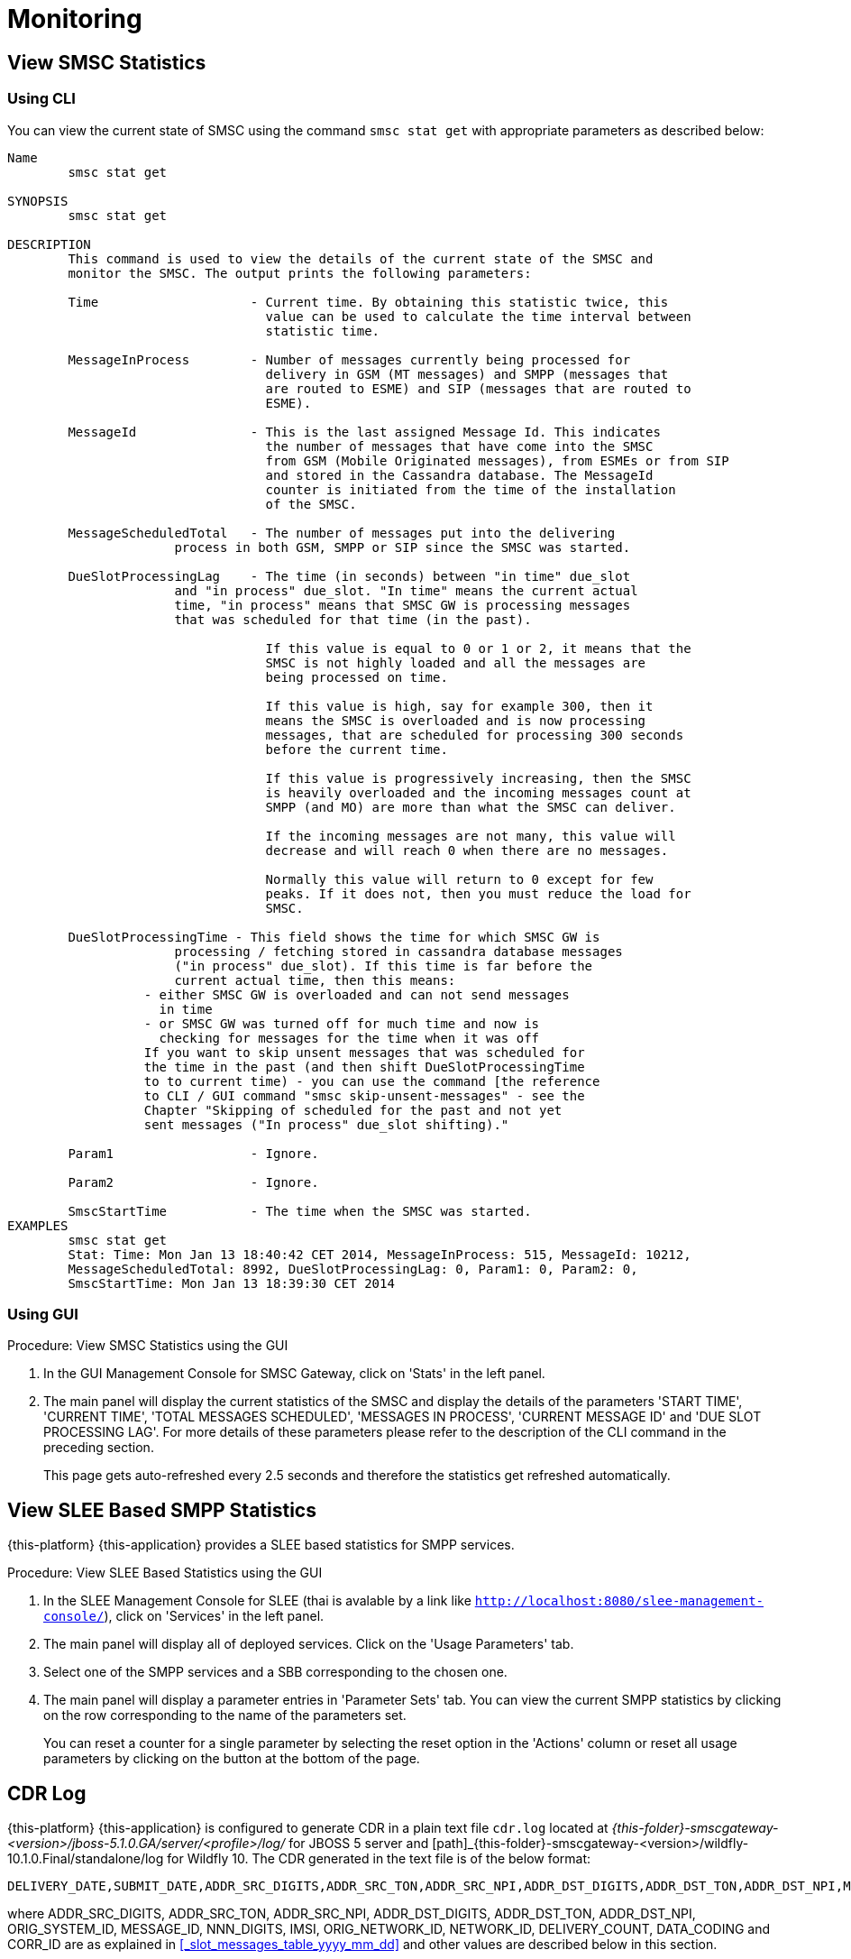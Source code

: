 = Monitoring

[[_smsc_stat_get]]
== View SMSC Statistics

[[_smsc_stat_get_cli]]
=== Using CLI

You can view the current state of SMSC using the command `smsc stat get` with appropriate parameters as described below: 

----

Name
	smsc stat get

SYNOPSIS
	smsc stat get 

DESCRIPTION
	This command is used to view the details of the current state of the SMSC and
	monitor the SMSC. The output prints the following parameters:

	Time			- Current time. By obtaining this statistic twice, this 
				  value can be used to calculate the time interval between
				  statistic time.

	MessageInProcess	- Number of messages currently being processed for 
				  delivery in GSM (MT messages) and SMPP (messages that
				  are routed to ESME) and SIP (messages that are routed to
				  ESME).

	MessageId		- This is the last assigned Message Id. This indicates
				  the number of messages that have come into the SMSC
				  from GSM (Mobile Originated messages), from ESMEs or from SIP
				  and stored in the Cassandra database. The MessageId 
				  counter is initiated from the time of the installation
				  of the SMSC.

	MessageScheduledTotal	- The number of messages put into the delivering
	              process in both GSM, SMPP or SIP since the SMSC was started.

	DueSlotProcessingLag	- The time (in seconds) between "in time" due_slot
	              and "in process" due_slot. "In time" means the current actual
	              time, "in process" means that SMSC GW is processing messages
	              that was scheduled for that time (in the past).

				  If this value is equal to 0 or 1 or 2, it means that the
				  SMSC is not highly loaded and all the messages are 
				  being processed on time. 

				  If this value is high, say for example 300, then it 
				  means the SMSC is overloaded and is now processing 
				  messages, that are scheduled for processing 300 seconds 
				  before the current time. 

				  If this value is progressively increasing, then the SMSC
				  is heavily overloaded and the incoming messages count at
				  SMPP (and MO) are more than what the SMSC can deliver.
				  
				  If the incoming messages are not many, this value will
				  decrease and will reach 0 when there are no messages.

				  Normally this value will return to 0 except for few
				  peaks. If it does not, then you must reduce the load for
				  SMSC.

	DueSlotProcessingTime - This field shows the time for which SMSC GW is
	              processing / fetching stored in cassandra database messages
	              ("in process" due_slot). If this time is far before the
	              current actual time, then this means:
                  - either SMSC GW is overloaded and can not send messages
                    in time
                  - or SMSC GW was turned off for much time and now is
                    checking for messages for the time when it was off
                  If you want to skip unsent messages that was scheduled for
                  the time in the past (and then shift DueSlotProcessingTime
                  to to current time) - you can use the command [the reference
                  to CLI / GUI command "smsc skip-unsent-messages" - see the
                  Chapter "Skipping of scheduled for the past and not yet
                  sent messages ("In process" due_slot shifting)."

	Param1			- Ignore.

	Param2			- Ignore.
	
	SmscStartTime		- The time when the SMSC was started.
EXAMPLES
	smsc stat get
	Stat: Time: Mon Jan 13 18:40:42 CET 2014, MessageInProcess: 515, MessageId: 10212,
	MessageScheduledTotal: 8992, DueSlotProcessingLag: 0, Param1: 0, Param2: 0, 
	SmscStartTime: Mon Jan 13 18:39:30 CET 2014
----

[[_smsc_stat_get_gui]]
=== Using GUI

.Procedure: View SMSC Statistics using the GUI
. In the GUI Management Console for SMSC Gateway, click on 'Stats' in the left panel. 
. The main panel will display the current statistics of the SMSC and display the details of the parameters 'START TIME', 'CURRENT TIME', 'TOTAL MESSAGES SCHEDULED', 'MESSAGES IN PROCESS', 'CURRENT MESSAGE ID' and 'DUE SLOT PROCESSING LAG'. For more details of these parameters please refer to the description of the CLI command in the preceding section.
+
This page gets auto-refreshed every 2.5 seconds and therefore the statistics get refreshed automatically. 

[[_slee_stat_get]]
== View SLEE Based SMPP Statistics

{this-platform} {this-application} provides a SLEE based statistics for SMPP services.

.Procedure: View SLEE Based Statistics using the GUI
. In the SLEE Management Console for SLEE (thai is avalable by a link like `http://localhost:8080/slee-management-console/`), click on 'Services' in the left panel.
. The main panel will display all of deployed services. Click on the 'Usage Parameters' tab.
. Select one of the SMPP services and a SBB corresponding to the chosen one.
. The main panel will display a parameter entries in 'Parameter Sets' tab. You can view the current SMPP statistics by clicking on the row corresponding to the name of the parameters set.
+
You can reset a counter for a single parameter by selecting the reset option in the 'Actions' column or reset all usage parameters by clicking on the button at the bottom of the page.

[[_monitoring_smsc_cdr_log]]
== CDR Log

{this-platform} {this-application} is configured to generate CDR in a plain text file `cdr.log` located at [path]_{this-folder}-smscgateway-<version>/jboss-5.1.0.GA/server/<profile>/log/_ for JBOSS 5 server and [path]_{this-folder}-smscgateway-<version>/wildfly-10.1.0.Final/standalone/log for Wildfly 10.
The CDR generated in the text file is of the below format: 
----

DELIVERY_DATE,SUBMIT_DATE,ADDR_SRC_DIGITS,ADDR_SRC_TON,ADDR_SRC_NPI,ADDR_DST_DIGITS,ADDR_DST_TON,ADDR_DST_NPI,MESSAGE_DELIVERY_STATUS,ORIGINATION_TYPE,MESSAGE_TYPE,ORIG_SYSTEM_ID,MESSAGE_ID,DVL_MESSAGE_ID,RECEIPT_LOCAL_MESSAGE_ID,NNN_DIGITS,IMSI,CORR_ID,ORIGINATOR_SCCP_ADDRESS,MtServiceCenterAddress,ORIG_NETWORK_ID,NETWORK_ID,MPROC_NOTES,MSG_PARTS,CHAR_NUMBERS,PROCESSING_TIME,SCHEDULE_DELIVERY_DELAY,DELIVERY_COUNT,MESSAGE_PART_PROCESSING_TIME,DATA_CODING,FIRST_20_CHARACTERS_OF_SMS,REASON_FOR_FAILURE,DELIVERY_RECEIPT_MESSAGE_STATUS,DELIVERY_RECEIPT_MESSAGE_STATE_TLV,DELIVERY_RECEIPT_MESSAGE_ERR
----
where ADDR_SRC_DIGITS, ADDR_SRC_TON, ADDR_SRC_NPI, ADDR_DST_DIGITS, ADDR_DST_TON, ADDR_DST_NPI, ORIG_SYSTEM_ID, MESSAGE_ID, NNN_DIGITS, IMSI, ORIG_NETWORK_ID, NETWORK_ID, DELIVERY_COUNT, DATA_CODING and CORR_ID are as explained in <<_slot_messages_table_yyyy_mm_dd>> and other values are described below in this section.

NOTE: `NNN_DIGITS` and `IMSI` fields are present only in the case of SS7 terminated messages when there is a SRI positive response. `CORR_ID` is present only if a message has come to the SMSC Gateway via "home-routing" procedure. 

.DELIVERY_DATE
Time when CDR is created (and is equals the time when the message delivery is succeded / failed at SMSC Gateway)

.SUBMIT_DATE
Time when the message reached the SMSC Gateway. 

.Message_Delivery_Status
The CDR text file contains a special field, `Message_Delivery_Status`, that specifies the message delivery status.
The possible values are described below: 

.Message_Delivery_Status if delivering to GSM network:
partial::
  Delivered a part of a multi-part message but not the last part. 

success::
  Delivered the last part of a multi-part message or a single message. 

temp_failed::
  Failed delivering a part of a multi-part message or a single message.
  It does not indicate if a resend will be attempted or not. 

failed::
  Failed delivering a message and the SMSC will not attempt to resend the message or part of the message. This status may also be when ValidityPeriod for a short message is expire (SMSC will now attempt to resend the message)

failed_imsi::
  Delivery process was broken by a mproc rule applying at the step when a successful SRI response has been received from HLR. 	

.Message_Delivery_Status if delivering to ESME:
partial_esme::
  Delivered a part of a multi-part message but not the last part. 

success_esme::
  Delivered the last part of a multi-part message or a single message. 

temp_failed_esme::
  Failed delivering a part of a multi-part message or a single message. 

failed_esme::
  Failed delivering a message and the SMSC will nor attempt to resend the message or part of the message. 	

.Message_Delivery_Status if delivering to SIP:
partial_sip::
  Delivered a part of a multi-part message but not the last part. 

success_sip::
  Delivered the last part of a multi-part message or a single message. 

temp_failed_sip::
  Failed delivering a part of a multi-part message or a single message. 

failed_sip::
  Failed delivering a message and the SMSC will not attempt to resend the message or part of the message. 	

.Message_Delivery_Status if the message has been rejected by the OCS Server (Diameter Server):
ocs_rejected::
  OCS Server rejected an incoming message. 	

.Message_Delivery_Status if the message has been rejected by a mproc rule applying at the step when a message has been arrived to SMSC GW:
mproc_rejected::
  A mproc rule rejected an incoming message (and reject response was sent to a message originator). 

mproc_dropped::
  A mproc rule dropped an incoming message (and accept response was sent to a message originator). 	

.ORIGINATION_TYPE
A message origination: SMPP, SS7_MO, SS7_HR, SIP, HTTP, LOCAL_ORIG (delivery receipts that are created by SMSC GW).

.MESSAGE_TYPE
message::
  Regular messages
  
dlr::
  Delivery receipts

.DVL_MESSAGE_ID
A messageID that is used at SMPP protocol when sending a message to a peer. Only for SMPP terminated messages. "MESSAGE_ID" feild displays a messageId value for a leg when SMSC GW receives a message from a SMPP peer.

.RECEIPT_LOCAL_MESSAGE_ID
This field is used for delivery receipt – an original messageId that was used in the original message in field MESSAGE_ID (for correlation between an original message and DLR). If a message is a DLR but the original message is not known for SMSC GW this field will be filled by `xxxx` value.

.MtServiceCenterAddress
Local SMSC GW address (GT) that is used in MT procedure (for mobile terminated messages).

.MPROC_NOTES
Some custom mproc rules implementations may put here some verbal remarks of made processing.

.MSG_PARTS
A count of message parts of long sms, which were sent to an operator in a solid manner (not split) (may be used for charging purposes). For other cases if a message is short, already split by a message originator or split by SMSC GW itself then this field will contain `1`.


.CHAR_NUMBERS
A count of characters that are present in the message / message segment. If SMSC GW is making a message splitting for a long message then only a last segment (with Message_Delivery_Status `success` or `success_esme`) will contain a character number for all segments. Non-last segments in this case (with Message_Delivery_Status `partial` or `partial_esme`) will contain 0 in this field. This is because of a way how SMSC GW makes of message splitting.

.PROCESSING_TIME
A processing time between a CDR generation time and a message submit time in milliseconds.

.SCHEDULE_DELIVERY_DELAY
A processing time between a time for which a message is scheduled and a message submit time in milliseconds (this field is empty if a message has not be scheduled to a database but was delivered immediately).

.MESSAGE_PART_PROCESSING_TIME
For messages that are split by SMSC GW at the sending time this field shows processing time of a message part: it is difference in milliseconds between a previous message part delivery timestamp and current message part delivery timestamp.
For messages that are not split by SMSC GW and for a first part of a split message this counter will show time between message (or message part) delivery timestamp and time when message has been received by SMSC GW.

.Reason_For_Failure
The last field in the CDR generated is `Reason_For_Failure`, which records the reason for delivery failure and is empty if the delivery is successful.
The possible delivery failure cases are explained below. 

.Reasons_For_Failure
XXX response from HLR::
  A MAP error message is received from HLR after SRI request; XXX: `AbsentSubscriber`, `AbsentSubscriberSM`, `CallBarred`, `FacilityNotSuppored`, `SystemFailure`, `UnknownSubscriber`, `DataMissing`, `UnexpectedDataValue`, `TeleserviceNotProvisioned`.

Error response from HLR: xxx::
  Another MAP error message is received from HLR after SRI request.

Error XXX after `MtForwardSM` Request::
  A MAP error message is received from MSC/VLR after `MtForwardSM` request; XXX: `subscriberBusyForMtSms`, `absentSubscriber`, `absentSubscriberSM`, `smDeliveryFailure`, `systemFailure`, `facilityNotSup`, `dataMissing`, `unexpectedDataValue`, `facilityNotSupported`, `unidentifiedSubscriber`, `illegalSubscriber`.

Error after `MtForwardSM` Request: xxx::
  Another MAP error message is received from MSC/VLR after `MtForwardSM` request.

DialogClose after `MtRequest`::
  No `MtForwardSM` response and no error message received after `MtForwardSM` request.

`onDialogProviderAbort` after `MtForwardSM` Request::
  MAP `DialogProviderAbort` is received after `MtForwardSM` request.

`onDialogProviderAbort` after SRI Request::
  MAP `DialogProviderAbort` is received after SRI request.

Error condition when invoking `sendMtSms()` from `onDialogReject()`::
  After a `MtForwardSM` request MAP version conflict, MAP message negotiation was processed but this process failed, or other fundamental MAP error occurred.

`onDialogReject` after SRI Request::
  After a SRI request MAP version conflict, MAP message negotiation was processed but this process failed, or other fundamental MAP error occurred.

`onDialogTimeout` after `MtForwardSM` Request::
  Dialog timeout occurred after `MtForwardSM` Request.
  The reason may be GSM network connection failure or SMSC overload.

`onDialogTimeout` after SRI Request::
  Dialog timeout occurred after SRI Request.
  The reason may be GSM network connection failure or SMSC overload.

`onDialogUserAbort` after `MtForwardSM` Request::
  `DialogUserAbort` message is received from a peer or sent to a peer.
  The reason may be GSM fundamental failure or SMSC overload.

`onDialogUserAbort` after SRI Request::
  `DialogUserAbort` message is received from a peer or sent to a peer.
  The reason may be GSM fundamental failure or SMSC overload.

`onRejectComponent` after `MtForwardSM` Request::
  Reject component was received from a peer or sent to a peer.
  This is an abnormal case and implies MAP incompatibility.

`onRejectComponent` after SRI Request::
  Reject component was received from a peer or sent to a peer.
  This is an abnormal case and implies MAP incompatibility.

Other::
  Any other message that usually indicates some internal failure.		

.DELIVERY_RECEIPT_MESSAGE_STATUS
If a message received is a recognized delivery receipt, this field will contain value of the "Stat" field of a message body. 

.DELIVERY_RECEIPT_MESSAGE_STATE_TLV
If a message received is a recognized delivery receipt and it contains "message_state" TLV (tag 0x0427), this field will contain value of this TLV.

.DELIVERY_RECEIPT_MESSAGE_ERR
If a message received is a recognized delivery receipt, this field will contain value of the field "Err" of a message body.

[[_monitoring_smsc_cdr_detailed_log]]
== Detailed CDR Log

{this-platform} {this-application} is configured to generate detailed CDR logs in a plain text file `cdr_detailed.log` located at [path]_{this-folder}-smscgateway-<version>/jboss-5.1.0.GA/server/<profile>/log_ for JBOSS 5 and [path]_{this-folder}-smscgateway-<version>/wildfly-10.1.0.Final/standalone/log for Wildfly 10.
Detailed CDR generated in the text file is of the below format:
----

CDR recording timestamp,Event type,ErrorCode (status),MessageType,Status code,CorrelationId,OrigCorrelationId,DlrStatus,mprocRuleId,ESME name,Timestamp A,Timestamp B,Timestamp C,Source IP,Source port,Dest IP,Dest port,Sequence Number,
----

NOTE: Detailed CDR once turned on, will only be generated for SMPP (IN and OUT) and HTTP (OUT only) messages.

.CDR recording timestamp
Time when CDR is created

.Event type
Event types can be of two categories - `IN` and `OUT`:
`IN` event types (a result of message receiving). Only SMPP and HTTP events of this type will be recorded in detailed log.

`IN_SMPP_RECEIVED`:: a message is accepted from SMPP connector and is processed without error.
`IN_SMPP_REJECT_FORBIDDEN`:: SMPP message is rejected for administrative reasons. For example, SMSC is stopped or paused, Cassandra database is not available, all messages from SMPP connector or specific ESME are forbidden.
`IN_SMPP_REJECT_CONG`:: SMPP message is rejected for a following reason: congestion at SMSC GW level or customer's limitation.
`IN_SMPP_REJECT_DIAMETER`:: SMPP message is rejected for a reason: rejection by a diameter server.
`IN_SMPP_REJECT_MPROC`:: SMPP message is rejected for a reason: rejection by mproc rules.
`IN_SMPP_DROP_MPROC`:: SMPP message is dropped (OK result was sent to a sender but message was dropped) for a reason: drop by mproc rules
`IN_SMPP_ERROR`:: SMPP message processing failed for other reasons.

`IN_HTTP_RECEIVED`:: a message is accepted from HTTP connector and is processed without error.
`IN_HTTP_REJECT_FORBIDDEN`:: HTTP message is rejected for administrative reasons, such as SMSC is stopped or paused, Cassandra database is not available, all messages from HTTP connector are forbidden.
`IN_HTTP_REJECT_CONG`:: HTTP message is rejected for a reason: congestion at SMSC GW level or due to a customer's limitation.
`IN_HTTP_REJECT_DIAMETER`:: HTTP message is rejected for a reason: rejection by a diameter server.
`IN_HTTP_REJECT_MPROC`:: HTTP message is rejected for a reason: rejection by mproc rules.
`IN_HTTP_DROP_MPROC`:: HTTP message is dropped (OK result was sent to a sender but a message is dropped) for a reason: rejection by mproc rules.
`IN_HTTP_ERROR`:: HTTP message processing failed for other reasons.

b. `OUT` event types (a result of message sending). Only SMPP events of this type will be recorded in detailed log.

`OUT_SMPP_SENT`:: SMPP message has been successfully sent.
`OUT_SMPP_REJECTED`:: received non zero SMPP response code after message was sent.
`OUT_SMPP_ERROR`:: error while sending SMPP message, for example, a channel error.
`OUT_SMPP_TIMEOUT`:: no response from a peer within time specified by SMSC GW settings. Possible reason might be because connection problems or peer malfunction, delivery timeout case included.
`VALIDITY_PERIOD_TIMEOUT`:: SMPP message has not been sent due to a validity period timeout.

.ErrorCode (status)
Internal SMSC GW delivery error code value.

.MessageType
Either `SubmitSm`, `SubmitMulti`, `DeliverSm` or `DataSm` for SMPP message and `Http` for HTTP message

.Status code:
a. For `OUT_SMPP_REJECTED` case: received non zero smpp response code when message sending, 0 for other cases)
b. In SMPP response value (for in_smpp_reject_* cases - sent non zero smpp response code when message receiving, 0 for other cases)
c. In HTTP response code (for in_http_reject_* cases - sent non zero http response code when a http response sending (code in the message body), 0 for other cases)

.CorrelationId
messageId of a message.

.OrigCorrelationId
messageId of an original message if this a recognized delivery response and an original message is found, otherwise -- empty value

.DlrStatus
If a message is recognized delivery response (DLR), then this field contains value of `stat` field of DLR, if it's not a delivery response otherwise empty if it is not a DLR. If a message is recognized DLR, but the field is not parsed or have different values in text and TLV parts, then this field is `"err"`.

.mprocRuleId
Id of an mproc rule which led to a message drop/reject in `IN_SMPP_REJECT_MPROC`, `IN_SMPP_DROP_MPROC`, `IN_HTTP_REJECT_MPROC` or `IN_HTTP_DROP_MPROC` cases, otherwise -- empty value.

.ESME name
Name of ESME through which a message has come to SMSC for an `IN` case or to which a message was sent from SMSC GW for an `OUT` case. This field will contain an empty value for other cases.

.Timestamp A
- `IN`: The time the message is successfully decoded
- `OUT`: The time the message is received for sending

.Timestamp B
- `IN`: timestamp taken immediately after sending response
- `OUT`: timestamp taken immediately after sending request

.Timestamp C
- `IN`: timestamp taken immediately after submission for further processing
- `OUT`: timestamp when message response is successfully decoded

.Source IP
IP of a source peer, if a value is available for a channel connection.

.Source port
Port from which message has come to SMSC GW if a value is available for a channel connection.

.Dest IP
IP of a destination peer, if a value is available for a channel connection.

.Dest port
Port to which message has been sent from SMSC GW if a value is available for a channel connection.

.Sequence Number
This value will be recorded for SMPP messages in both sending and receiving cases.
